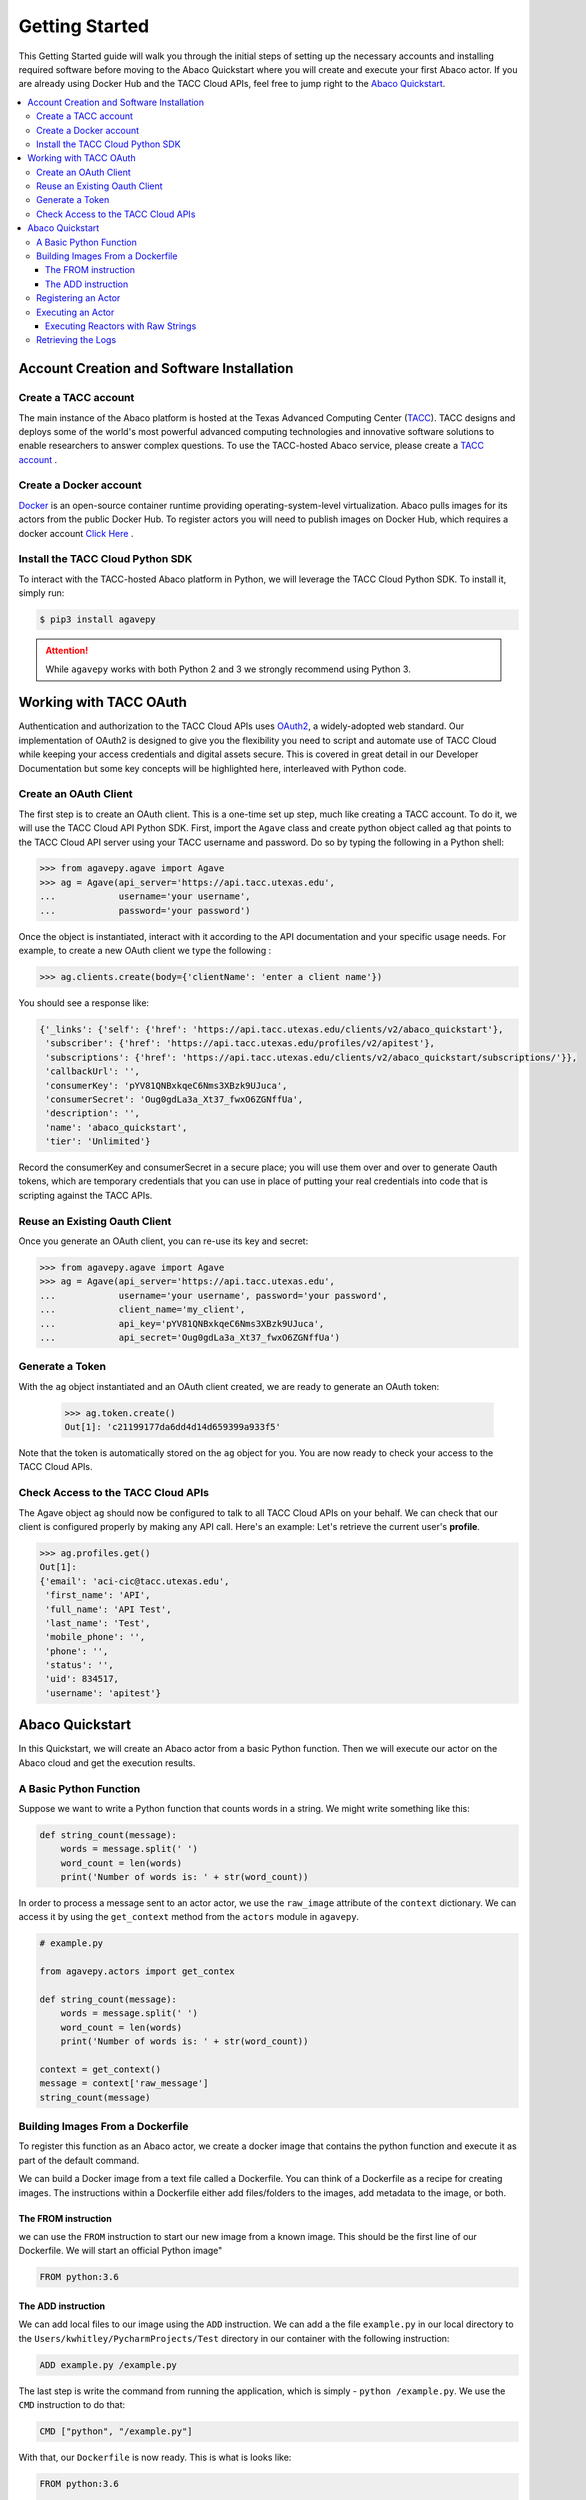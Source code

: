 
.. _getting-started:

===============
Getting Started
===============

This Getting Started guide will walk you through the initial steps of setting up the necessary accounts and installing
required software before moving to the Abaco Quickstart where you will create and execute your first Abaco actor. If
you are already using Docker Hub and the TACC Cloud APIs, feel free to jump right to the `Abaco Quickstart`_.


.. contents:: :local:

------------------------------------------
Account Creation and Software Installation
------------------------------------------

Create a TACC account
^^^^^^^^^^^^^^^^^^^^^

The main instance of the Abaco platform is hosted at the Texas Advanced Computing Center (`TACC <https://tacc.utexas.edu>`_).
TACC designs and deploys some of the world's most powerful advanced computing technologies and innovative software
solutions to enable researchers to answer complex questions. To use the TACC-hosted Abaco service, please
create a `TACC account <https://portal.tacc.utexas.edu/account-request>`__ .

Create a Docker account
^^^^^^^^^^^^^^^^^^^^^^^

`Docker <https://www.docker.com/>`__  is an open-source container runtime providing operating-system-level
virtualization. Abaco pulls images for its actors from the public Docker Hub. To register actors
you will need to publish images on Docker Hub, which requires a docker account `Click Here <https://hub.docker.com/>`__ .


Install the TACC Cloud Python SDK
^^^^^^^^^^^^^^^^^^^^^^^^^^^^^^^^^

To interact with the TACC-hosted Abaco platform in Python, we will leverage the TACC Cloud Python SDK. To install it,
simply run:

.. code-block:: bash

  $ pip3 install agavepy

.. attention::
    While ``agavepy`` works with both Python 2 and 3 we strongly recommend using Python 3.


-----------------------
Working with TACC OAuth
-----------------------

Authentication and authorization to the TACC Cloud APIs uses `OAuth2 <https://oauth.net/2/>`_, a widely-adopted web standard.
Our implementation of OAuth2 is designed to give you the flexibility you need to script and automate use of TACC
Cloud while keeping your access credentials and digital assets secure. This is covered in great detail in our
Developer Documentation but some key concepts will be highlighted here, interleaved with Python code.


Create an OAuth Client
^^^^^^^^^^^^^^^^^^^^^^

The first step is to create an OAuth client. This is a one-time set up step, much like creating a TACC account. To do
it, we will use the TACC Cloud API Python SDK. First, import the ``Agave`` class and create python object called ``ag``
that points to the TACC Cloud API server using your TACC username and password. Do so by typing the following in
a Python shell:

.. code-block:: bash

  >>> from agavepy.agave import Agave
  >>> ag = Agave(api_server='https://api.tacc.utexas.edu',
  ...            username='your username',
  ...            password='your password')

Once the object is instantiated, interact with it according to the API documentation and your specific usage needs.
For example, to create a new OAuth client we type the following :

.. code-block:: bash

  >>> ag.clients.create(body={'clientName': 'enter a client name'})

You should see a response like:

.. code-block:: bash

  {'_links': {'self': {'href': 'https://api.tacc.utexas.edu/clients/v2/abaco_quickstart'},
   'subscriber': {'href': 'https://api.tacc.utexas.edu/profiles/v2/apitest'},
   'subscriptions': {'href': 'https://api.tacc.utexas.edu/clients/v2/abaco_quickstart/subscriptions/'}},
   'callbackUrl': '',
   'consumerKey': 'pYV81QNBxkqeC6Nms3XBzk9UJuca',
   'consumerSecret': 'Oug0gdLa3a_Xt37_fwxO6ZGNffUa',
   'description': '',
   'name': 'abaco_quickstart',
   'tier': 'Unlimited'}


Record the consumerKey and consumerSecret in a secure place; you will use them over and over to generate Oauth tokens,
which are temporary credentials that you can use in place of putting your real credentials into code that
is scripting against the TACC APIs.


Reuse an Existing Oauth Client
^^^^^^^^^^^^^^^^^^^^^^^^^^^^^^

Once you generate an OAuth client, you can re-use its key and secret:

.. code-block:: bash

  >>> from agavepy.agave import Agave
  >>> ag = Agave(api_server='https://api.tacc.utexas.edu',
  ...            username='your username', password='your password',
  ...            client_name='my_client',
  ...            api_key='pYV81QNBxkqeC6Nms3XBzk9UJuca',
  ...            api_secret='Oug0gdLa3a_Xt37_fwxO6ZGNffUa')


Generate a Token
^^^^^^^^^^^^^^^^

With the ``ag`` object instantiated and an OAuth client created, we are ready to generate an OAuth token:

 .. code-block:: bash

  >>> ag.token.create()
  Out[1]: 'c21199177da6dd4d14d659399a933f5'

Note that the token is automatically stored on the ``ag`` object for you. You are now ready to check your access to the
TACC Cloud APIs.

Check Access to the TACC Cloud APIs
^^^^^^^^^^^^^^^^^^^^^^^^^^^^^^^^^^^
The Agave object ``ag`` should now be configured to talk to all TACC Cloud APIs on your behalf. We can check that
our client is configured properly by making any API call. Here's an example: Let's retrieve the current
user's **profile**.

.. code-block:: bash

  >>> ag.profiles.get()
  Out[1]:
  {'email': 'aci-cic@tacc.utexas.edu',
   'first_name': 'API',
   'full_name': 'API Test',
   'last_name': 'Test',
   'mobile_phone': '',
   'phone': '',
   'status': '',
   'uid': 834517,
   'username': 'apitest'}


----------------
Abaco Quickstart
----------------

In this Quickstart, we will create an Abaco actor from a basic Python function. Then we will execute our actor on the
Abaco cloud and get the execution results.

A Basic Python Function
^^^^^^^^^^^^^^^^^^^^^^^

Suppose we want to write a Python function that counts words in a string. We might write something like this:

.. code-block:: bash

  def string_count(message):
      words = message.split(' ')
      word_count = len(words)
      print('Number of words is: ' + str(word_count))

In order to process a message sent to an actor actor, we use the ``raw_image`` attribute of the ``context`` dictionary.
We can access it by using the ``get_context`` method from the ``actors`` module in ``agavepy``.

.. code-block:: bash

  # example.py

  from agavepy.actors import get_contex

  def string_count(message):
      words = message.split(' ')
      word_count = len(words)
      print('Number of words is: ' + str(word_count))

  context = get_context()
  message = context['raw_message']
  string_count(message)


Building Images From a Dockerfile
^^^^^^^^^^^^^^^^^^^^^^^^^^^^^^^^^

To register this function as an Abaco actor, we create a docker image that contains the python function and
execute it as part of the default command.

We can build a Docker image from a text file called a Dockerfile. You can think of a Dockerfile as a recipe for
creating images. The instructions within a Dockerfile either add files/folders to the images, add metadata to the
image, or both.

The FROM instruction
~~~~~~~~~~~~~~~~~~~~

we can use the ``FROM`` instruction to start our new image from a known image. This should be the first line of our
Dockerfile. We will start an official Python image"

.. code-block:: bash

  FROM python:3.6

The ADD instruction
~~~~~~~~~~~~~~~~~~~

We can add local files to our image using the ``ADD`` instruction. We can add a the file ``example.py`` in our local directory to the ``Users/kwhitley/PycharmProjects/Test`` directory in our container with the following instruction:

.. code-block:: bash

  ADD example.py /example.py


The last step is write the command from running the application, which is simply - ``python /example.py``. We use
the ``CMD`` instruction to do that:

.. code-block:: bash

  CMD ["python", "/example.py"]

With that, our ``Dockerfile`` is now ready. This is what is looks like:

.. code-block:: bash

  FROM python:3.6

  ADD example.py /example.py

  CMD ["python", "/example.py"]


Now that we have our ``Dockerfile``, we can build our image and push it to Docker Hub. To do so we use the
``docker build`` and ``docker push`` commands:

.. code-block:: bash

  $ docker build -t user/my_actor .
  $ docker push user/my_actor

Registering an Actor
^^^^^^^^^^^^^^^^^^^^

Now we are going to register the Docker image we just built as an Abaco actor. To do this we will use the ``Agave``
client object we created above (see `Working with TACC OAuth`_).

To register an actor using the agavepy library, we use the ``actors.add()`` method and pass the arguments describing
the actor we want to register through the `body` parameter. For example:

.. code-block:: bash

  >>> from agavepy.agave import Agave
  >>> ag = Agave(api_server='https://api.tacc.utexas.edu', token='<access_token>')
  >>> my_actor = {"image": "user/my_actor", "name": "test", "description": "Actor that counts words."} }
  >>> ag.actors.add(body=my_actor)
  

Executing an Actor
^^^^^^^^^^^^^^^^^^

We are now ready to execute our actor by sending it a message.

To execute a Docker container associated with a reactor, we send the reactor a message by makeing a **POST** request to the reactors' inbox URL which is in the form of:

.. code-block:: bash

 http://api.tacc.utexas.edu/reactors/v2/<reactor_id>/messages
 
Currently, two types of messages are supported: "raw" string and JSON messages.

Executing Reactors with Raw Strings
~~~~~~~~~~~~~~~~~~~~~~~~~~~~~~~~~~~

To excute a reactor passing a raw string, make a **POST** request with a single argument in the message body of `message`.
Here is an example using curl:

.. code-block:: bash

   $ curl -H "Authorization: Bearer $TOKEN" -d "message=some test message" https://api.tacc.cloud/actors/v2/$REACTOR_ID/messages
   
When this request is successful, the reactors service will put a single message on the reactors' message queue which will ultimately result in one container execution with the `$MSG` enviroment variable haiving the value `some test message`.

The same execution could be made using the Python library like so:

.. code-block:: bash

  >>> ag.actors.sendMessage(actorId='your actor Id', body={'message': 'a sentence you want to send to the function'})


Retrieving the Logs
^^^^^^^^^^^^^^^^^^^

One can also retrieve data about a reactor's executions and the logs generated by the execution. Logs are anything written to standard out during the container execution. Note that logs are purged from the database on a regular interval (usually 24 hours) so be sure to retrieve important log data in a timely fashion.

The equivalent request in Python look like:

.. code-block:: bash

  >>> ag.actors.getExecutionLogs(actorId= aid, executionId = exid)
  
Here is an example response:

.. code-block:: bash

   {
  "message": "Logs retrieved successfully.",
  "result": {
    "_links": {
      "execution": "https://api.sd2e.org/actors/v2/NolBaJ5y6714M/executions/ZgeLeGGQDaZjj",
      "owner": "https://api.sd2e.org/profiles/v2/jstubbs",
      "self": "https://api.sd2e.org/actors/v2/NolBaJ5y6714M/executions/ZgeLeGGQDaZjj/logs"
    },
    "logs": "Contents of MSG: {'application_id': 'print-env-cli-DggdGbK-0.1.0', 'username': 'jdoe'}\nEnvironment:\nHOSTNAME=ba45cf7c68d5\nSHLVL=1\nHOME=/root\n_abaco_actor_id=NolBaJ5y6714M\n_abaco_access_token=9562ff7763cb6a21a0851f5e19bea67\n_abaco_api_server=https://api.sd2e.org\n_abaco_actor_dbid=SD2E_NolBaJ5y6714M\nMSG={'application_id': 'print-env-cli-DggdGbK-0.1.0', 'username': 'jdoe'}\n_abaco_execution_id=ZgeLeGGQDaZjj\nPATH=/usr/local/sbin:/usr/local/bin:/usr/sbin:/usr/bin:/sbin:/bin\nkey1=value1\n_abaco_Content_Type=application/json\nkey2=value2\nPWD=/\n_abaco_jwt_header_name=X-Jwt-Assertion-Sd2E\n_abaco_username=jstubbs\n_abaco_actor_state={}\nContents of root file system: \nbin\ndev\netc\nhome\nproc\nroot\nsys\ntest.sh\ntmp\nusr\nvar\nChecking for contents of mounts:\nMount does not exist\n"
  },
  "status": "success",
  "version": ":dev"
  }



Let's retrieve the logs from the execution we just made.
